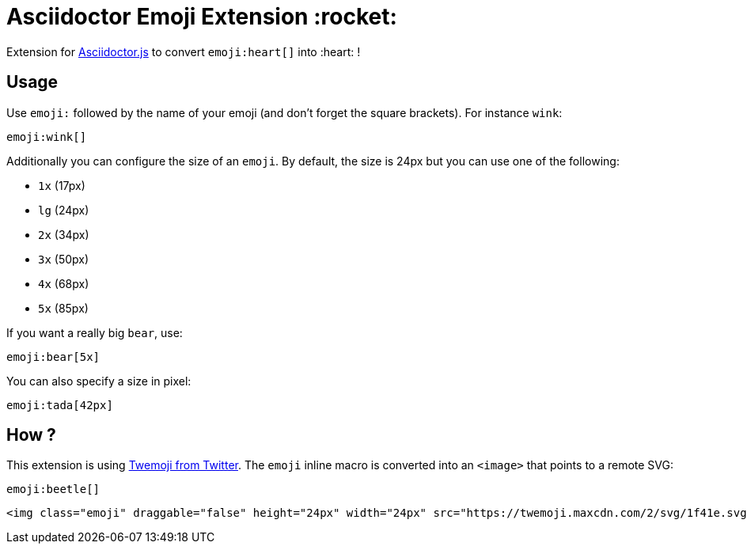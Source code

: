 = Asciidoctor Emoji Extension :rocket:
:uri-asciidoctorjs: https://github.com/asciidoctor/asciidoctor.js
:uri-twemoji: https://blog.twitter.com/developer/en_us/a/2014/open-sourcing-twitter-emoji-for-everyone.html

Extension for {uri-asciidoctorjs}[Asciidoctor.js] to convert `emoji:heart[]` into :heart: !

== Usage

Use `emoji:` followed by the name of your emoji (and don't forget the square brackets). For instance `wink`:

```adoc
emoji:wink[]
```

Additionally you can configure the size of an `emoji`.
By default, the size is 24px but you can use one of the following:

* `1x` (17px)
* `lg` (24px)
* `2x` (34px)
* `3x` (50px)
* `4x` (68px)
* `5x` (85px)

If you want a really big `bear`, use:

```adoc
emoji:bear[5x]
```

You can also specify a size in pixel:

```adoc
emoji:tada[42px]
```

== How ?

This extension is using {uri-twemoji}[Twemoji from Twitter].
The `emoji` inline macro is converted into an `<image>` that points to a remote SVG:


```adoc
emoji:beetle[]
```

```html
<img class="emoji" draggable="false" height="24px" width="24px" src="https://twemoji.maxcdn.com/2/svg/1f41e.svg" />
```
